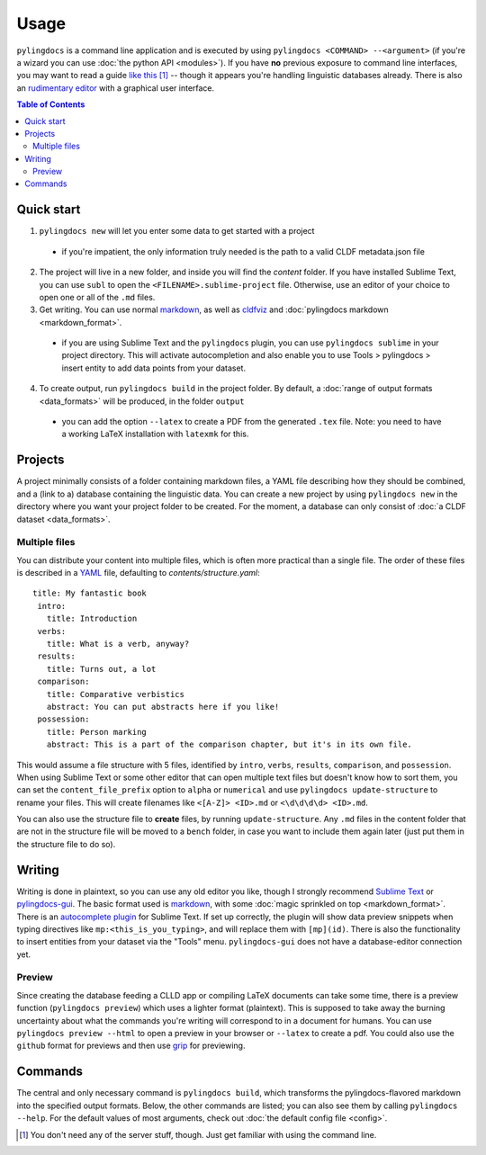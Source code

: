 Usage
======

``pylingdocs`` is a command line application and is executed by using ``pylingdocs <COMMAND> --<argument>`` (if you're a wizard you can use :doc:`the python API <modules>`).
If you have **no** previous exposure to command line interfaces, you may want to read a guide `like this <https://launchschool.com/books/command_line/read/introduction>`_ [#]_ -- though it appears you're handling linguistic databases already.
There is also an `rudimentary editor <https://github.com/fmatter/pylingdocs-gui/>`_ with a graphical user interface.

.. contents:: Table of Contents
   :depth: 2
   :local:
   :backlinks: none


Quick start
-------------

1. ``pylingdocs new`` will let you enter some data to get started with a project
  * if you're impatient, the only information truly needed is the path to a valid CLDF metadata.json file
2. The project will live in a new folder, and inside you will find the `content` folder. If you have installed Sublime Text, you can use ``subl`` to open the ``<FILENAME>.sublime-project`` file. Otherwise, use an editor of your choice to open one or all of the ``.md`` files.
3. Get writing. You can use normal `markdown <https://www.markdownguide.org/cheat-sheet/>`_, as well as `cldfviz <https://github.com/cldf/cldfviz/blob/main/docs/text.md>`_ and :doc:`pylingdocs markdown <markdown_format>`.
  * if you are using Sublime Text and the ``pylingdocs`` plugin, you can use ``pylingdocs sublime`` in your project directory. This will activate autocompletion and also enable you to use Tools > pylingdocs > insert entity to add data points from your dataset.
4. To create output, run ``pylingdocs build`` in the project folder. By default, a :doc:`range of output formats <data_formats>` will be produced, in the folder ``output``
  * you can add the option ``--latex`` to create a PDF from the generated ``.tex`` file. Note: you need to have a working LaTeX installation with ``latexmk`` for this. 

Projects
------------------------
A project minimally consists of a folder containing markdown files, a YAML file describing how they should be combined, and a (link to a) database containing the linguistic data.
You can create a new project by using ``pylingdocs new`` in the directory where you want your project folder to be created.
For the moment, a database can only consist of :doc:`a CLDF dataset <data_formats>`.

Multiple files
^^^^^^^^^^^^^^^^
You can distribute your content into multiple files, which is often more practical than a single file.
The order of these files is described in a `YAML <https://yaml.org/>`_ file, defaulting to `contents/structure.yaml`::
   title: My fantastic book
    intro:
      title: Introduction
    verbs:
      title: What is a verb, anyway?
    results:
      title: Turns out, a lot
    comparison:
      title: Comparative verbistics
      abstract: You can put abstracts here if you like!
    possession:
      title: Person marking
      abstract: This is a part of the comparison chapter, but it's in its own file.
This would assume a file structure with 5 files, identified by ``intro``, ``verbs``, ``results``, ``comparison``, and ``possession``.
When using Sublime Text or some other editor that can open multiple text files but doesn't know how to sort them, you can set the ``content_file_prefix`` option to ``alpha`` or ``numerical`` and use ``pylingdocs update-structure`` to rename your files.
This will create filenames like ``<[A-Z]> <ID>.md`` or ``<\d\d\d\d> <ID>.md``.

You can also use the structure file to **create** files, by running ``update-structure``.
Any ``.md`` files in the content folder that are not in the structure file will be moved to a ``bench`` folder, in case you want to include them again later (just put them in the structure file to do so).

Writing
--------
Writing is done in plaintext, so you can use any old editor you like, though I strongly recommend `Sublime Text <https://www.sublimetext.com/>`_ or `pylingdocs-gui <https://github.com/fmatter/pylingdocs-gui/>`_. 
The basic format used is `markdown <https://www.markdowntutorial.com/>`_, with some :doc:`magic sprinkled on top <markdown_format>`.
There is an `autocomplete plugin <https://github.com/fmatter/pylingdocs-autocomplete-sublime>`_ for Sublime Text.
If set up correctly, the plugin will show data preview snippets when typing directives like ``mp:<this_is_you_typing>``, and will replace them with ``[mp](id)``.
There is also the functionality to insert entities from your dataset via the "Tools" menu.
``pylingdocs-gui`` does not have a database-editor connection yet.

Preview
^^^^^^^^
Since creating the database feeding a CLLD app or compiling LaTeX documents can take some time, there is a preview function (``pylingdocs preview``) which uses a lighter format (plaintext).
This is supposed to take away the burning uncertainty about what the commands you're writing will correspond to in a document for humans.
You can use ``pylingdocs preview --html`` to open a preview in your browser or ``--latex`` to create a pdf.
You could also use the ``github`` format for previews and then use `grip <https://pypi.org/project/grip/>`_ for previewing.

Commands
-----------------------
The central and only necessary command is ``pylingdocs build``, which transforms the pylingdocs-flavored markdown into the specified output formats.
Below, the other commands are listed; you can also see them by calling ``pylingdocs --help``.
For the default values of most arguments, check out :doc:`the default config file <config>`.

.. click:: pylingdocs.cli:main
   :prog: pylingdocs
   :nested: full

.. [#] You don't need any of the server stuff, though. Just get familiar with using the command line.